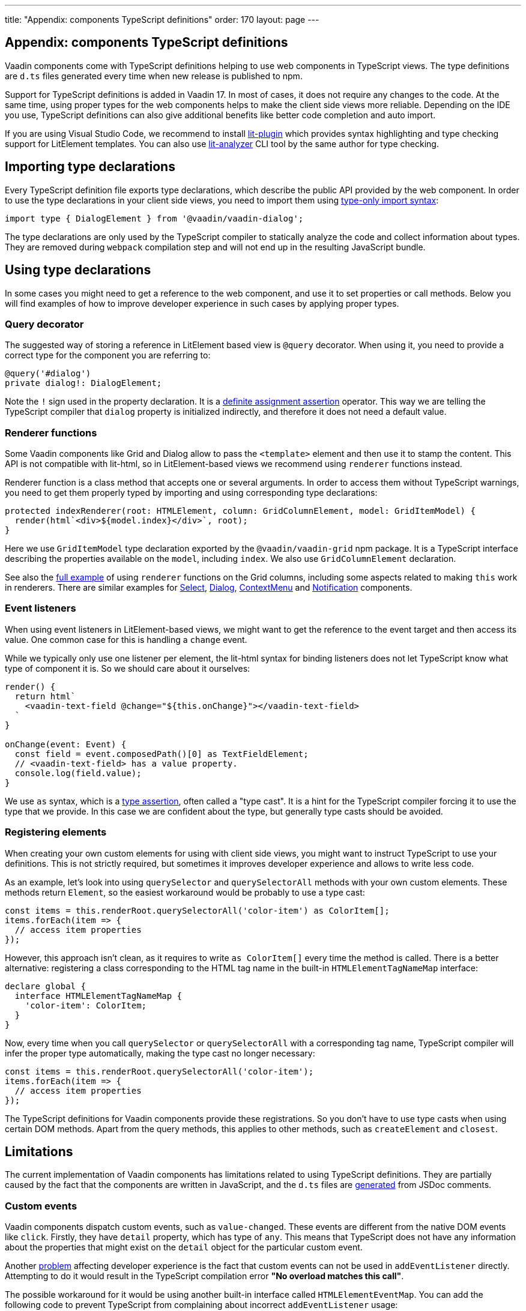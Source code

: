 ---
title: "Appendix: components TypeScript definitions"
order: 170
layout: page
---

== Appendix: components TypeScript definitions

Vaadin components come with TypeScript definitions helping to use web components in TypeScript views.
The type definitions are `d.ts` files generated every time when new release is published to npm.

Support for TypeScript definitions is added in Vaadin 17. In most of cases, it does not require any
changes to the code. At the same time, using proper types for the web components helps to make the
client side views more reliable. Depending on the IDE you use, TypeScript definitions can also give
additional benefits like better code completion and auto import.

If you are using Visual Studio Code, we recommend to install
https://marketplace.visualstudio.com/items?itemName=runem.lit-plugin[lit-plugin] which provides
syntax highlighting and type checking support for LitElement templates. You can also use
https://www.npmjs.com/package/lit-analyzer[lit-analyzer] CLI tool by the same author for type checking.

== Importing type declarations [[importing-type-declarations]]

Every TypeScript definition file exports type declarations, which describe the public API provided
by the web component. In order to use the type declarations in your client side views, you need to
import them using https://www.typescriptlang.org/docs/handbook/release-notes/typescript-3-8.html#type-only-imports-and-exports[type-only import syntax]:

[source, typescript]
----
import type { DialogElement } from '@vaadin/vaadin-dialog';
----

The type declarations are only used by the TypeScript compiler to statically analyze the code and
collect information about types. They are removed during `webpack` compilation step and will not end
up in the resulting JavaScript bundle.

== Using type declarations [[using-type-declarations]]

In some cases you might need to get a reference to the web component, and use it to set properties
or call methods. Below you will find examples of how to improve developer experience in such cases
by applying proper types.

=== Query decorator [[query-decorator]]

The suggested way of storing a reference in LitElement based view is `@query` decorator. When using
it, you need to provide a correct type for the component you are referring to:

[source, typescript]
----
@query('#dialog')
private dialog!: DialogElement;
----

Note the `!` sign used in the property declaration. It is a https://www.typescriptlang.org/docs/handbook/release-notes/typescript-2-7.html#definite-assignment-assertions[definite assignment assertion]
operator. This way we are telling the TypeScript compiler that `dialog` property is initialized indirectly,
and therefore it does not need a default value.

=== Renderer functions [[renderer-functions]]

Some Vaadin components like Grid and Dialog allow to pass the `<template>` element and then use it
to stamp the content. This API is not compatible with lit-html, so in LitElement-based views we
recommend using `renderer` functions instead.

Renderer function is a class method that accepts one or several arguments. In order to access them
without TypeScript warnings, you need to get them properly typed by importing and using
corresponding type declarations:

[source, typescript]
----
protected indexRenderer(root: HTMLElement, column: GridColumnElement, model: GridItemModel) {
  render(html`<div>${model.index}</div>`, root);
}
----

Here we use `GridItemModel` type declaration exported by the `@vaadin/vaadin-grid` npm package. It
is a TypeScript interface describing the properties available on the `model`, including `index`. We
also use `GridColumnElement` declaration.

See also the https://vaadin-ts-examples.herokuapp.com/grid-column-renderer[full example] of using
`renderer` functions on the Grid columns, including some aspects related to making `this` work in
renderers. There are similar examples for https://vaadin-ts-examples.herokuapp.com/select-renderer[Select],
https://vaadin-ts-examples.herokuapp.com/dialog-renderer[Dialog], https://vaadin-ts-examples.herokuapp.com/context-menu-renderer[ContextMenu]
and https://vaadin-ts-examples.herokuapp.com/notification-renderer[Notification] components.

=== Event listeners [[event-listeners]]

When using event listeners in LitElement-based views, we might want to get the reference to the
event target and then access its value. One common case for this is handling a `change` event.

While we typically only use one listener per element, the lit-html syntax for binding listeners does
not let TypeScript know what type of component it is. So we should care about it ourselves:

[source, typescript]
----
render() {
  return html`
    <vaadin-text-field @change="${this.onChange}"></vaadin-text-field>
  `
}

onChange(event: Event) {
  const field = event.composedPath()[0] as TextFieldElement;
  // <vaadin-text-field> has a value property.
  console.log(field.value);
}
----

We use `as` syntax, which is a https://www.typescriptlang.org/docs/handbook/basic-types.html#type-assertions[type assertion],
often called a "type cast". It is a hint for the TypeScript compiler forcing it to use the type that
we provide. In this case we are confident about the type, but generally type casts should be avoided.

=== Registering elements [[registering-elements]]

When creating your own custom elements for using with client side views, you might want to instruct
TypeScript to use your definitions. This is not strictly required, but sometimes it improves
developer experience and allows to write less code.

As an example, let's look into using `querySelector` and `querySelectorAll` methods with your own
custom elements. These methods return `Element`, so the easiest workaround would be probably to use
a type cast:

[source, typescript]
----
const items = this.renderRoot.querySelectorAll('color-item') as ColorItem[];
items.forEach(item => {
  // access item properties
});
----

However, this approach isn't clean, as it requires to write `as ColorItem[]` every time the method
is called. There is a better alternative: registering a class corresponding to the HTML tag name in
the built-in `HTMLElementTagNameMap` interface:

[source, typescript]
----
declare global {
  interface HTMLElementTagNameMap {
    'color-item': ColorItem;
  }
}
----

Now, every time when you call `querySelector` or `querySelectorAll` with a corresponding tag name,
TypeScript compiler will infer the proper type automatically, making the type cast no longer
necessary:

[source, typescript]
----
const items = this.renderRoot.querySelectorAll('color-item');
items.forEach(item => {
  // access item properties
});
----

The TypeScript definitions for Vaadin components provide these registrations. So you don't have to
use type casts when using certain DOM methods. Apart from the query methods, this applies to other
methods, such as `createElement` and `closest`.

== Limitations [[limitations]]

The current implementation of Vaadin components has limitations related to using TypeScript
definitions. They are partially caused by the fact that the components are written in JavaScript,
and the `d.ts` files are https://www.npmjs.com/package/@polymer/gen-typescript-declarations[generated]
from JSDoc comments.

=== Custom events [[custom-events]]

Vaadin components dispatch custom events, such as `value-changed`. These events are different from
the native DOM events like `click`. Firstly, they have `detail` property, which has type of `any`.
This means that TypeScript does not have any information about the properties that might exist on
the `detail` object for the particular custom event.

Another https://github.com/microsoft/TypeScript/issues/28357[problem] affecting developer experience
is the fact that custom events can not be used in `addEventListener` directly. Attempting to do it
would result in the TypeScript compilation error *"No overload matches this call"*.

The possible workaround for it would be using another built-in interface called `HTMLElementEventMap`.
You can add the following code to prevent TypeScript from complaining about incorrect `addEventListener`
usage:

[source, typescript]
----
declare global {
  interface HTMLElementEventMap {
    'value-changed': CustomEvent;
  }
}
----

The challenge is that different Vaadin components might use different types for the same `value`
property. So this is not something we currently support. We consider this an enhancement and not a
bug. Please see the https://github.com/vaadin/vaadin-core/issues/255[issue] where it is being
tracked.

=== Items property [[items-property]]

Certain Vaadin components, namely Grid, ComboBox and CRUD, support setting `items` property as an
array of objects. Typically, when using a component, we know what type of objects we expect, and
we prefer to only declare it once.

In TypeScript, this could be achieved using https://www.typescriptlang.org/docs/handbook/generics.html#generic-types[generic types].
However, because of the way the components are implemented, we would preferably need to infer the
`items` type also in the renderer functions, as the `model.item` argument type.

This feature appears to be non-trivial, keeping in mind that we generate type definitions from JSDoc.
So we decided to use `unknown[]` for the `items` property type, and then use type cast in the renderers:

[source, typescript]
----
nameRenderer(root: HTMLElement, column: GridColumnElement, model: GridItemModel) {
  const user = model.item as User;
  render(html`<div>${user.firstName} ${user.lastName}</div>`, root);
}
----

While using type casts is not the best idea in terms of type safety and developer experience, we do
not have a better option at the moment. So this is the recommended approach for now. Please see the
https://github.com/vaadin/vaadin-core/issues/256[issue] where this enhancement is being tracked.

## Examples

We are working on improving our documentation to provide more components examples and recipes in
TypeScript. While this work is in progress, check out https://vaadin-ts-examples.herokuapp.com[TypeScript Vaadin examples]
project for live demos of using Vaadin components.

If you would like to request a code example that is missing from the live demos, feel free to
https://github.com/web-padawan/ts-vaadin-examples/issues[submit an issue] and describe your problem.
We aim to make the developer experience with TypeScript definitions as smooth as possible.
